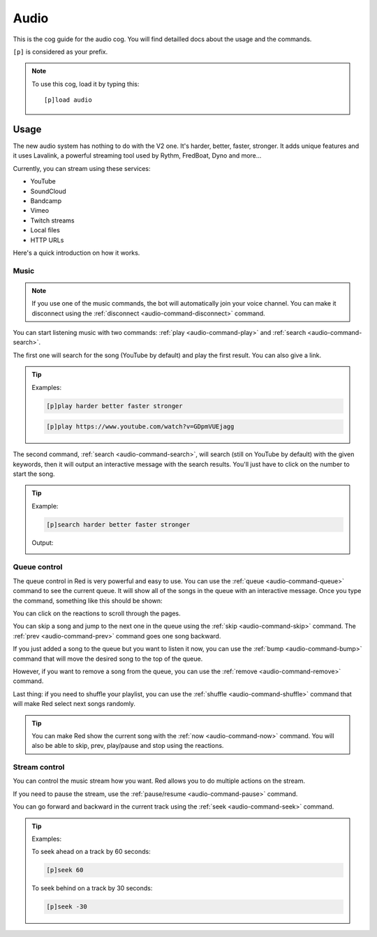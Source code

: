 .. _audio:

=====
Audio
=====

This is the cog guide for the audio cog. You will
find detailled docs about the usage and the commands.

``[p]`` is considered as your prefix.

.. note:: To use this cog, load it by typing this::

        [p]load audio

.. _audio-usage:

-----
Usage
-----

The new audio system has nothing to do with the V2 one.
It's harder, better, faster, stronger. It adds unique
features and it uses Lavalink, a powerful streaming
tool used by Rythm, FredBoat, Dyno and more...

Currently, you can stream using these services:

* YouTube

* SoundCloud

* Bandcamp

* Vimeo

* Twitch streams

* Local files

* HTTP URLs

Here's a quick introduction on how it works.

.. _audio-usage-music:

^^^^^
Music
^^^^^

.. note:: If you use one of the music commands, the bot will
    automatically join your voice channel. You can make it disconnect
    using the :ref:`disconnect <audio-command-disconnect>` command.

You can start listening music with two commands:
:ref:`play <audio-command-play>` and :ref:`search <audio-command-search>`.

The first one will search for the song (YouTube by default) and
play the first result. You can also give a link.

.. tip:: Examples:

    .. code-block:: none

        [p]play harder better faster stronger

    .. code-block:: none

        [p]play https://www.youtube.com/watch?v=GDpmVUEjagg

The second command, :ref:`search <audio-command-search>`, will search
(still on YouTube by default) with the given keywords, then it will
output an interactive message with the search results. You'll just
have to click on the number to start the song.

.. tip:: Example:

    .. code-block:: none

        [p]search harder better faster stronger

    Output:

    .. image:: .ressources/audio-search.png

.. _audio-usage-queue-control:

^^^^^^^^^^^^^
Queue control
^^^^^^^^^^^^^

The queue control in Red is very powerful and easy to use. You can use
the :ref:`queue <audio-command-queue>` command to see the current queue.
It will show all of the songs in the queue with an interactive message.
Once you type the command, something like this should be shown:

.. image:: .ressources/audio-queue.png

You can click on the reactions to scroll through the pages.

You can skip a song and jump to the next one in the queue using the
:ref:`skip <audio-command-skip>` command. The :ref:`prev <audio-command-prev>`
command goes one song backward.

If you just added a song to the queue but you want to listen it now,
you can use the :ref:`bump <audio-command-bump>` command that will
move the desired song to the top of the queue.

However, if you want to remove a song from the queue, you can use the
:ref:`remove <audio-command-remove>` command.

Last thing: if you need to shuffle your playlist, you can use the
:ref:`shuffle <audio-command-shuffle>` command that will make Red select
next songs randomly.

.. tip:: You can make Red show the current song with the
    :ref:`now <audio-command-now>` command. You will also be able to
    skip, prev, play/pause and stop using the reactions.

.. _audio-usage-music-control:

^^^^^^^^^^^^^^
Stream control
^^^^^^^^^^^^^^

You can control the music stream how you want. Red allows you to do multiple
actions on the stream.

If you need to pause the stream, use the
:ref:`pause/resume <audio-command-pause>` command.

You can go forward and backward in the current track using the
:ref:`seek <audio-command-seek>` command.

.. tip:: Examples:

    To seek ahead on a track by 60 seconds:

    .. code-block:: none

        [p]seek 60

    To seek behind on a track by 30 seconds:

    .. code-block:: none

        [p]seek -30
